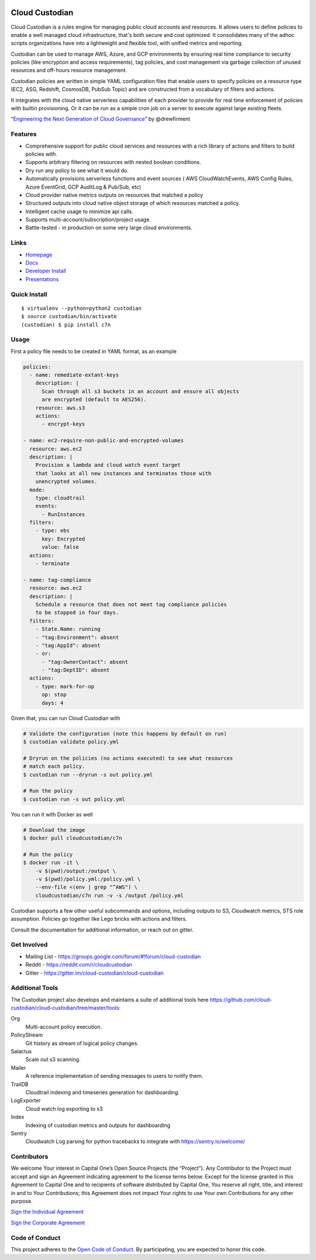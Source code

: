 .. image:: https://badges.gitter.im/cloud-custodian/cloud-custodian.svg
     :target: https://gitter.im/cloud-custodian/cloud-custodian?utm_source=badge&utm_medium=badge&utm_campaign=pr-badge&utm_content=badge
     :alt: Join the chat at https://gitter.im/cloud-custodian/cloud-custodian

.. image:: https://dev.azure.com/cloud-custodian/cloud-custodian/_apis/build/status/cloud-custodian.cloud-custodian?branchName=master
     :target: https://dev.azure.com/cloud-custodian/cloud-custodian/_build
     :alt: Build Status

.. image:: https://img.shields.io/badge/license-Apache%202-blue.svg
     :target: https://www.apache.org/licenses/LICENSE-2.0
     :alt: License

.. image:: https://codecov.io/gh/cloud-custodian/cloud-custodian/branch/master/graph/badge.svg
     :target: https://codecov.io/gh/cloud-custodian/cloud-custodian
     :alt: Coverage

.. image:: https://requires.io/github/cloud-custodian/cloud-custodian/requirements.svg?branch=master
     :target: https://requires.io/github/cloud-custodian/cloud-custodian/requirements/?branch=master
     :alt: Requirements Status


Cloud Custodian
===============

Cloud Custodian is a rules engine for managing public cloud accounts
and resources. It allows users to define policies to enable a well
managed cloud infrastructure, that's both secure and cost
optimized. It consolidates many of the adhoc scripts organizations
have into a lightweight and flexible tool, with unified metrics and
reporting.

Custodian can be used to manage AWS, Azure, and GCP environments by
ensuring real time compliance to security policies (like encryption
and access requirements), tag policies, and cost management via
garbage collection of unused resources and off-hours resource
management.

Custodian policies are written in simple YAML configuration files that
enable users to specify policies on a resource type (EC2, ASG, Redshift, CosmosDB,
PubSub Topic) and are constructed from a vocabulary of filters and actions.

It integrates with the cloud native serverless capabilities of each
provider to provide for real time enforcement of policies with builtin
provisioning. Or it can be run as a simple cron job on a server to
execute against large existing fleets.

“`Engineering the Next Generation of Cloud Governance <https://cloudrumblings.io/cloud-adoption-engineering-the-next-generation-of-cloud-governance-21fb1a2eff60>`_” by @drewfirment


Features
--------

- Comprehensive support for public cloud services and resources with a
  rich library of actions and filters to build policies with.
- Supports arbitrary filtering on resources with nested boolean conditions.
- Dry run any policy to see what it would do.
- Automatically provisions serverless functions and event sources (
  AWS CloudWatchEvents, AWS Config Rules, Azure EventGrid, GCP AuditLog & Pub/Sub, etc)
- Cloud provider native metrics outputs on resources that matched a policy
- Structured outputs into cloud native object storage of which resources matched a policy.
- Intelligent cache usage to minimize api calls.
- Supports multi-account/subscription/project usage.
- Battle-tested - in production on some very large cloud environments.


Links
-----

- `Homepage <http://cloudcustodian.io>`_
- `Docs <http://cloudcustodian.io/docs/index.html>`_
- `Developer Install <https://cloudcustodian.io/docs/developer/installing.html>`_
- `Presentations <https://www.google.com/search?q=cloud+custodian&source=lnms&tbm=vid>`_

Quick Install
-------------

::

  $ virtualenv --python=python2 custodian
  $ source custodian/bin/activate
  (custodian) $ pip install c7n


Usage
-----

First a policy file needs to be created in YAML format, as an example

.. code-block:: yaml

  policies:
    - name: remediate-extant-keys
      description: |
        Scan through all s3 buckets in an account and ensure all objects
        are encrypted (default to AES256).
      resource: aws.s3
      actions:
        - encrypt-keys

  - name: ec2-require-non-public-and-encrypted-volumes
    resource: aws.ec2
    description: |
      Provision a lambda and cloud watch event target
      that looks at all new instances and terminates those with
      unencrypted volumes.
    mode:
      type: cloudtrail
      events:
        - RunInstances
    filters:
      - type: ebs
        key: Encrypted
        value: false
    actions:
      - terminate

  - name: tag-compliance
    resource: aws.ec2
    description: |
      Schedule a resource that does not meet tag compliance policies
      to be stopped in four days.
    filters:
      - State.Name: running
      - "tag:Environment": absent
      - "tag:AppId": absent
      - or:
        - "tag:OwnerContact": absent
        - "tag:DeptID": absent
    actions:
      - type: mark-for-op
        op: stop
        days: 4


Given that, you can run Cloud Custodian with

.. code-block:: bash

  # Validate the configuration (note this happens by default on run)
  $ custodian validate policy.yml

  # Dryrun on the policies (no actions executed) to see what resources
  # match each policy.
  $ custodian run --dryrun -s out policy.yml

  # Run the policy
  $ custodian run -s out policy.yml

You can run it with Docker as well

.. code-block:: bash

  # Download the image
  $ docker pull cloudcustodian/c7n

  # Run the policy
  $ docker run -it \
      -v $(pwd)/output:/output \
      -v $(pwd)/policy.yml:/policy.yml \
      --env-file <(env | grep "^AWS") \
      cloudcustodian/c7n run -v -s /output /policy.yml

Custodian supports a few other useful subcommands and options, including
outputs to S3, Cloudwatch metrics, STS role assumption. Policies go together
like Lego bricks with actions and filters.

Consult the documentation for additional information, or reach out on gitter.

Get Involved
------------

* Mailing List - https://groups.google.com/forum/#!forum/cloud-custodian
* Reddit - https://reddit.com/r/cloudcustodian
* Gitter - https://gitter.im/cloud-custodian/cloud-custodian

Additional Tools
----------------

The Custodian project also develops and maintains a suite of additional tools
here https://github.com/cloud-custodian/cloud-custodian/tree/master/tools:


Org
  Multi-account policy execution.

PolicyStream
  Git history as stream of logical policy changes.

Salactus
   Scale out s3 scanning.

Mailer
   A reference implementation of sending messages to users to notify them.

TrailDB
   Cloudtrail indexing and timeseries generation for dashboarding.

LogExporter
   Cloud watch log exporting to s3

Index
   Indexing of custodian metrics and outputs for dashboarding

Sentry
   Cloudwatch Log parsing for python tracebacks to integrate with
   https://sentry.io/welcome/


Contributors
------------

We welcome Your interest in Capital One’s Open Source Projects (the
“Project”). Any Contributor to the Project must accept and sign an
Agreement indicating agreement to the license terms below. Except for
the license granted in this Agreement to Capital One and to recipients
of software distributed by Capital One, You reserve all right, title,
and interest in and to Your Contributions; this Agreement does not
impact Your rights to use Your own Contributions for any other purpose.

`Sign the Individual Agreement <https://docs.google.com/forms/d/19LpBBjykHPox18vrZvBbZUcK6gQTj7qv1O5hCduAZFU/viewform>`_

`Sign the Corporate Agreement <https://docs.google.com/forms/d/e/1FAIpQLSeAbobIPLCVZD_ccgtMWBDAcN68oqbAJBQyDTSAQ1AkYuCp_g/viewform?usp=send_form>`_


Code of Conduct
---------------

This project adheres to the `Open Code of Conduct <https://developer.capitalone.com/single/code-of-conduct/>`_. By participating, you are
expected to honor this code.
